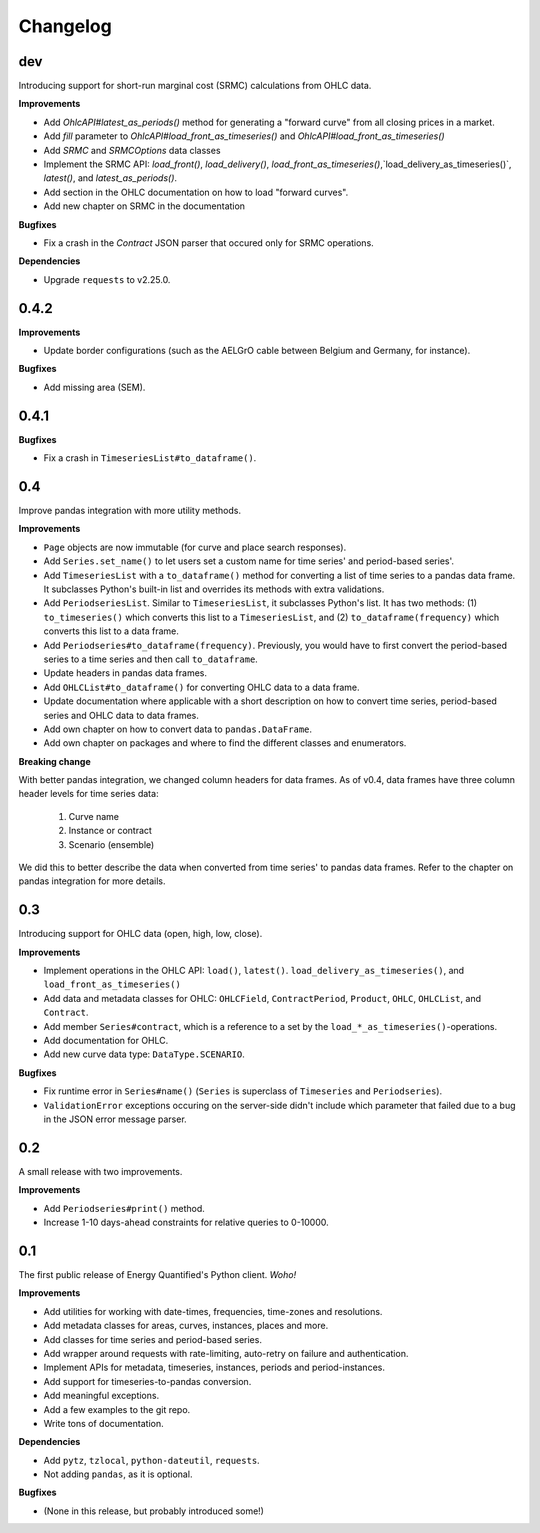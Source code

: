 Changelog
=========


dev
---

Introducing support for short-run marginal cost (SRMC) calculations from
OHLC data.

**Improvements**

- Add `OhlcAPI#latest_as_periods()` method for generating a "forward curve"
  from all closing prices in a market.
- Add `fill` parameter to `OhlcAPI#load_front_as_timeseries()` and
  `OhlcAPI#load_front_as_timeseries()`
- Add `SRMC` and `SRMCOptions` data classes
- Implement the SRMC API: `load_front()`, `load_delivery()`,
  `load_front_as_timeseries()`,`load_delivery_as_timeseries()`,
  `latest()`, and `latest_as_periods()`.
- Add section in the OHLC documentation on how to load "forward curves".
- Add new chapter on SRMC in the documentation

**Bugfixes**

- Fix a crash in the `Contract` JSON parser that occured only for SRMC
  operations.

**Dependencies**

- Upgrade ``requests`` to v2.25.0.


0.4.2
-----

**Improvements**

- Update border configurations (such as the AELGrO cable between Belgium
  and Germany, for instance).

**Bugfixes**

- Add missing area (SEM).


0.4.1
-----

**Bugfixes**

- Fix a crash in ``TimeseriesList#to_dataframe()``.


0.4
---

Improve pandas integration with more utility methods.

**Improvements**

- ``Page`` objects are now immutable (for curve and place search responses).
- Add ``Series.set_name()`` to let users set a custom name for time series'
  and period-based series'.
- Add ``TimeseriesList`` with a ``to_dataframe()`` method for converting a list
  of time series to a pandas data frame. It subclasses Python's built-in list
  and overrides its methods with extra validations.
- Add ``PeriodseriesList``. Similar to ``TimeseriesList``, it subclasses
  Python's list. It has two methods: (1) ``to_timeseries()`` which converts
  this list to a ``TimeseriesList``, and (2) ``to_dataframe(frequency)`` which
  converts this list to a data frame.
- Add ``Periodseries#to_dataframe(frequency)``. Previously, you would have to
  first convert the period-based series to a time series and then call
  ``to_dataframe``.
- Update headers in pandas data frames.
- Add ``OHLCList#to_dataframe()`` for converting OHLC data to a data frame.
- Update documentation where applicable with a short description on how to
  convert time series, period-based series and OHLC data to data frames.
- Add own chapter on how to convert data to ``pandas.DataFrame``.
- Add own chapter on packages and where to find the different classes and
  enumerators.

**Breaking change**

With better pandas integration, we changed column headers for data frames. As
of v0.4, data frames have three column header levels for time series data:

 1. Curve name
 2. Instance or contract
 3. Scenario (ensemble)

We did this to better describe the data when converted from time series' to
pandas data frames. Refer to the chapter on pandas integration for more
details.


0.3
---

Introducing support for OHLC data (open, high, low, close).

**Improvements**

- Implement operations in the OHLC API: ``load()``, ``latest()``.
  ``load_delivery_as_timeseries()``, and ``load_front_as_timeseries()``
- Add data and metadata classes for OHLC: ``OHLCField``, ``ContractPeriod``,
  ``Product``, ``OHLC``, ``OHLCList``, and ``Contract``.
- Add member ``Series#contract``, which is a reference to a set by the
  ``load_*_as_timeseries()``-operations.
- Add documentation for OHLC.
- Add new curve data type: ``DataType.SCENARIO``.

**Bugfixes**

- Fix runtime error in ``Series#name()`` (``Series`` is superclass of
  ``Timeseries`` and ``Periodseries``).
- ``ValidationError`` exceptions occuring on the server-side didn't include
  which parameter that failed due to a bug in the JSON error message parser.


0.2
---

A small release with two improvements.

**Improvements**

- Add ``Periodseries#print()`` method.
- Increase 1-10 days-ahead constraints for relative queries to 0-10000.


0.1
---

The first public release of Energy Quantified's Python client. *Woho!*

**Improvements**

- Add utilities for working with date-times, frequencies, time-zones and
  resolutions.
- Add metadata classes for areas, curves, instances, places and more.
- Add classes for time series and period-based series.
- Add wrapper around requests with rate-limiting, auto-retry on failure
  and authentication.
- Implement APIs for metadata, timeseries, instances, periods and
  period-instances.
- Add support for timeseries-to-pandas conversion.
- Add meaningful exceptions.
- Add a few examples to the git repo.
- Write tons of documentation.

**Dependencies**

- Add ``pytz``, ``tzlocal``, ``python-dateutil``, ``requests``.
- Not adding ``pandas``, as it is optional.

**Bugfixes**

- (None in this release, but probably introduced some!)
